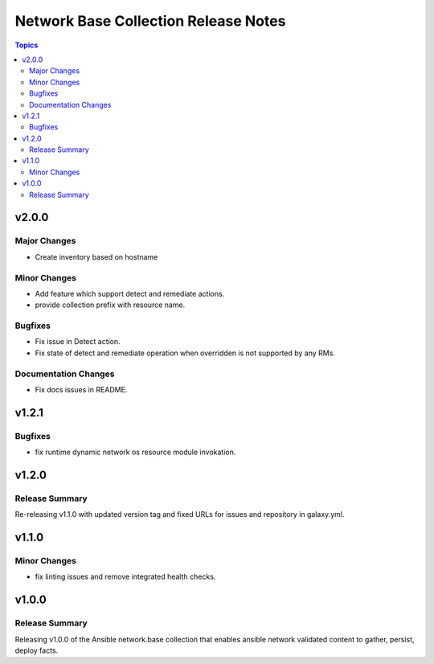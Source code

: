 =====================================
Network Base Collection Release Notes
=====================================

.. contents:: Topics


v2.0.0
======

Major Changes
-------------

- Create inventory based on hostname

Minor Changes
-------------

- Add feature which support detect and remediate actions.
- provide collection prefix with resource name.

Bugfixes
--------

- Fix issue in Detect action.
- Fix state of detect and remediate operation when overridden is not supported by any RMs.

Documentation Changes
---------------------

- Fix docs issues in README.

v1.2.1
======

Bugfixes
--------

- fix runtime dynamic network os resource module invokation.

v1.2.0
======

Release Summary
---------------

Re-releasing v1.1.0 with updated version tag and fixed URLs for issues and repository in galaxy.yml.

v1.1.0
======

Minor Changes
-------------

- fix linting issues and remove integrated health checks.

v1.0.0
======

Release Summary
---------------

Releasing v1.0.0 of the Ansible network.base collection that enables ansible network validated content to gather, persist, deploy facts.
